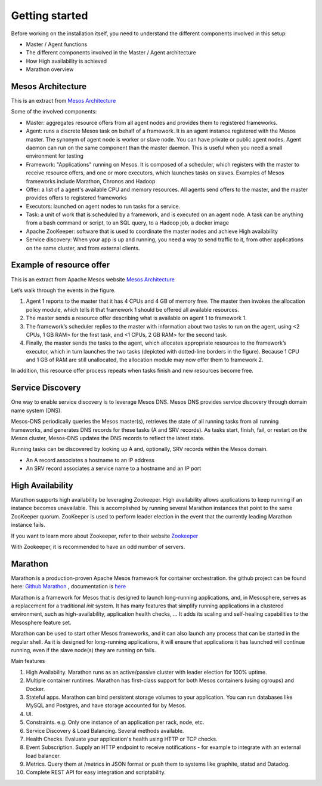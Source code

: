Getting started
===============

Before working on the installation itself, you need to understand the different components involved in this setup: 

* Master / Agent functions
* The different components involved in the Master / Agent architecture
* How High availability is achieved
* Marathon overview

Mesos Architecture
------------------

This is an extract from `Mesos Architecture <http://mesos.apache.org/documentation/latest/architecture/>`_

.. image:: ../images/Mesos_Architecture.png


Some of the involved components: 

* Master: aggregates resource offers from all agent nodes and provides them to registered frameworks.

* Agent: runs a discrete Mesos task on behalf of a framework. It is an agent instance registered with the Mesos master. The synonym of agent node is worker or slave node. You can have private or public agent nodes. Agent daemon can run on the same component than the master daemon. This is useful when you need a small environment for testing

* Framework: "Applications" running on Mesos. It is composed of a scheduler, which registers with the master to receive resource offers, and one or more executors, which launches tasks on slaves. Examples of Mesos frameworks include Marathon, Chronos and Hadoop

* Offer: a list of a agent's available CPU and memory resources. All agents send offers to the master, and the master provides offers to registered frameworks

* Executors: launched on agent nodes to run tasks for a service.

* Task: a unit of work that is scheduled by a framework, and is executed on an agent node. A task can be anything from a bash command or script, to an SQL query, to a Hadoop job, a docker image

* Apache ZooKeeper: software that is used to coordinate the master nodes and achieve High availability

* Service discovery: When your app is up and running, you need a way to send traffic to it, from other applications on the same cluster, and from external clients.

Example of resource offer
-------------------------

This is an extract from Apache Mesos website `Mesos Architecture <http://mesos.apache.org/documentation/latest/architecture/>`_

.. image:: ../images/mesos-framework-example.jpg

Let’s walk through the events in the figure.

1. Agent 1 reports to the master that it has 4 CPUs and 4 GB of memory free. The master then invokes the allocation policy module, which tells it that framework 1 should be offered all available resources.
2. The master sends a resource offer describing what is available on agent 1 to framework 1.
3. The framework’s scheduler replies to the master with information about two tasks to run on the agent, using <2 CPUs, 1 GB RAM> for the first task, and <1 CPUs, 2 GB RAM> for the second task.
4. Finally, the master sends the tasks to the agent, which allocates appropriate resources to the framework’s executor, which in turn launches the two tasks (depicted with dotted-line borders in the figure). Because 1 CPU and 1 GB of RAM are still unallocated, the allocation module may now offer them to framework 2.

In addition, this resource offer process repeats when tasks finish and new resources become free.


Service Discovery
-----------------

One way to enable service discovery is to leverage Mesos DNS. Mesos DNS provides service discovery through domain name system (DNS).

Mesos-DNS periodically queries the Mesos master(s), retrieves the state of all running tasks from all running frameworks, and generates DNS records for these tasks (A and SRV records). As tasks start, finish, fail, or restart on the Mesos cluster, Mesos-DNS updates the DNS records to reflect the latest state.

Running tasks can be discovered by looking up A and, optionally, SRV records within the Mesos domain.

* An A record associates a hostname to an IP address

* An SRV record associates a service name to a hostname and an IP port


High Availability
-----------------

Marathon supports high availability be leveraging Zookeeper. High availability allows applications to keep running if an instance becomes unavailable. This is accomplished by running several Marathon instances that point to the same ZooKeeper quorum. ZooKeeper is used to perform leader election in the event that the currently leading Marathon instance fails.

If you want to learn more about Zookeeper, refer to their website `Zookeeper <http://zookeeper.apache.org/>`_

With Zookeeper, it is recommended to have an odd number of servers. 

Marathon 
--------

Marathon is a production-proven Apache Mesos framework for container orchestration. the github project can be found here: `Github Marathon <https://github.com/mesosphere/marathon>`_ , documentation is `here <http://mesosphere.github.io/marathon/>`_

Marathon is a framework for Mesos that is designed to launch long-running applications, and, in Mesosphere, serves as a replacement for a traditional *init* system. It has many features that simplify running applications in a clustered environment, such as high-availability, application health checks, ... It adds its scaling and self-healing capabilities to the Mesosphere feature set.

Marathon can be used to start other Mesos frameworks, and it can also launch any process that can be started in the regular shell. As it is designed for long-running applications, it will ensure that applications it has launched will continue running, even if the slave node(s) they are running on fails.

Main features

1. High Availability. Marathon runs as an active/passive cluster with leader election for 100% uptime.
2. Multiple container runtimes. Marathon has first-class support for both Mesos containers (using cgroups) and Docker.
3. Stateful apps. Marathon can bind persistent storage volumes to your application. You can run databases like MySQL and Postgres, and have storage accounted for by Mesos.
4. UI.
5. Constraints. e.g. Only one instance of an application per rack, node, etc.
6. Service Discovery & Load Balancing. Several methods available.
7. Health Checks. Evaluate your application's health using HTTP or TCP checks.
8. Event Subscription. Supply an HTTP endpoint to receive notifications - for example to integrate with an external load balancer.
9. Metrics. Query them at /metrics in JSON format or push them to systems like graphite, statsd and Datadog.
10. Complete REST API for easy integration and scriptability.




